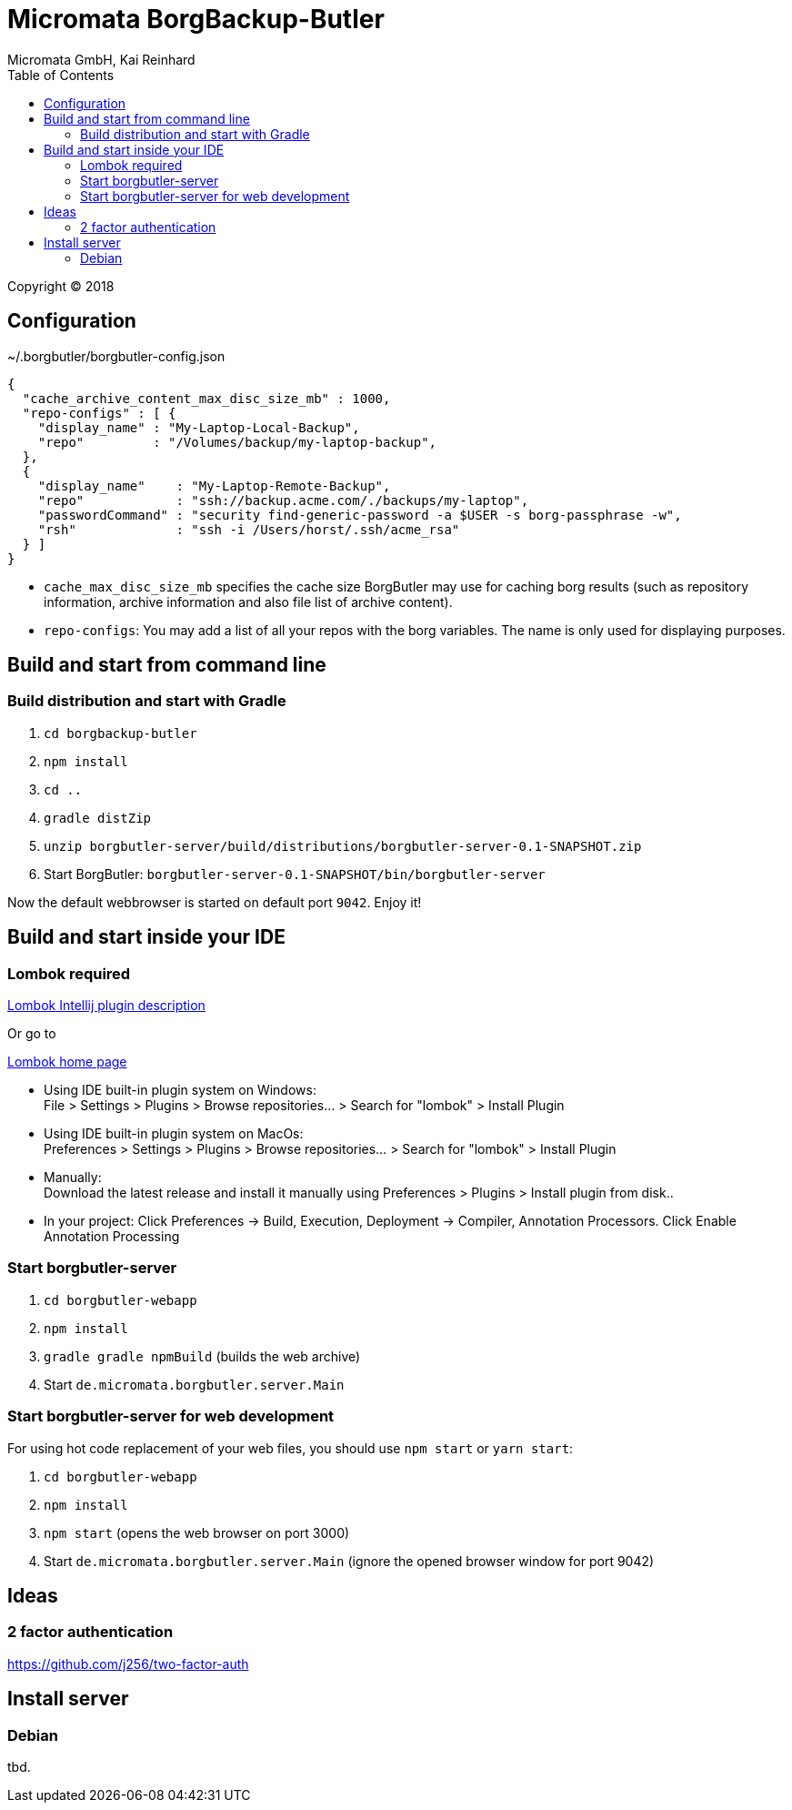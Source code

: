 Micromata BorgBackup-Butler
===========================
Micromata GmbH, Kai Reinhard
:toc:
:toclevels: 4

Copyright (C) 2018

ifdef::env-github,env-browser[:outfilesuffix: .adoc]

== Configuration


~/.borgbutler/borgbutler-config.json
[source,json]
----
{
  "cache_archive_content_max_disc_size_mb" : 1000,
  "repo-configs" : [ {
    "display_name" : "My-Laptop-Local-Backup",
    "repo"         : "/Volumes/backup/my-laptop-backup",
  },
  {
    "display_name"    : "My-Laptop-Remote-Backup",
    "repo"            : "ssh://backup.acme.com/./backups/my-laptop",
    "passwordCommand" : "security find-generic-password -a $USER -s borg-passphrase -w",
    "rsh"             : "ssh -i /Users/horst/.ssh/acme_rsa"
  } ]
}
----
* `cache_max_disc_size_mb` specifies the cache size BorgButler may use for caching borg results (such as repository
information, archive information and also file list of archive content).
* `repo-configs`: You may add a list of all your repos with the borg variables. The name is only used for displaying
purposes.

== Build and start from command line

=== Build distribution and start with Gradle
1. `cd borgbackup-butler`
2. `npm install`
3. `cd ..`
4. `gradle distZip`
5. `unzip borgbutler-server/build/distributions/borgbutler-server-0.1-SNAPSHOT.zip`
6. Start BorgButler: `borgbutler-server-0.1-SNAPSHOT/bin/borgbutler-server`

Now the default webbrowser is started on default port `9042`. Enjoy it!


== Build and start inside your IDE

=== Lombok required
[.text-center]
https://github.com/mplushnikov/lombok-intellij-plugin[Lombok Intellij plugin description^] +
[.text-left]
Or go to
[.text-center]
https://projectlombok.org/[Lombok home page^] +
[.text-left]

* Using IDE built-in plugin system on Windows: +
  File > Settings > Plugins > Browse repositories... > Search for "lombok" > Install Plugin
* Using IDE built-in plugin system on MacOs: +
  Preferences > Settings > Plugins > Browse repositories... > Search for "lombok" > Install Plugin
* Manually: +
  Download the latest release and install it manually using Preferences > Plugins > Install plugin from disk..
* In your project: Click Preferences -> Build, Execution, Deployment -> Compiler, Annotation Processors. Click Enable Annotation Processing


=== Start borgbutler-server
1. `cd borgbutler-webapp`
2. `npm install`
3. `gradle gradle npmBuild` (builds the web archive)
4. Start `de.micromata.borgbutler.server.Main`

=== Start borgbutler-server for web development
For using hot code replacement of your web files, you should use `npm start` or `yarn start`:

1. `cd borgbutler-webapp`
2. `npm install`
3. `npm start` (opens the web browser on port 3000)
4. Start `de.micromata.borgbutler.server.Main` (ignore the opened browser window for port 9042)

== Ideas
=== 2 factor authentication
https://github.com/j256/two-factor-auth

== Install server
=== Debian
tbd.